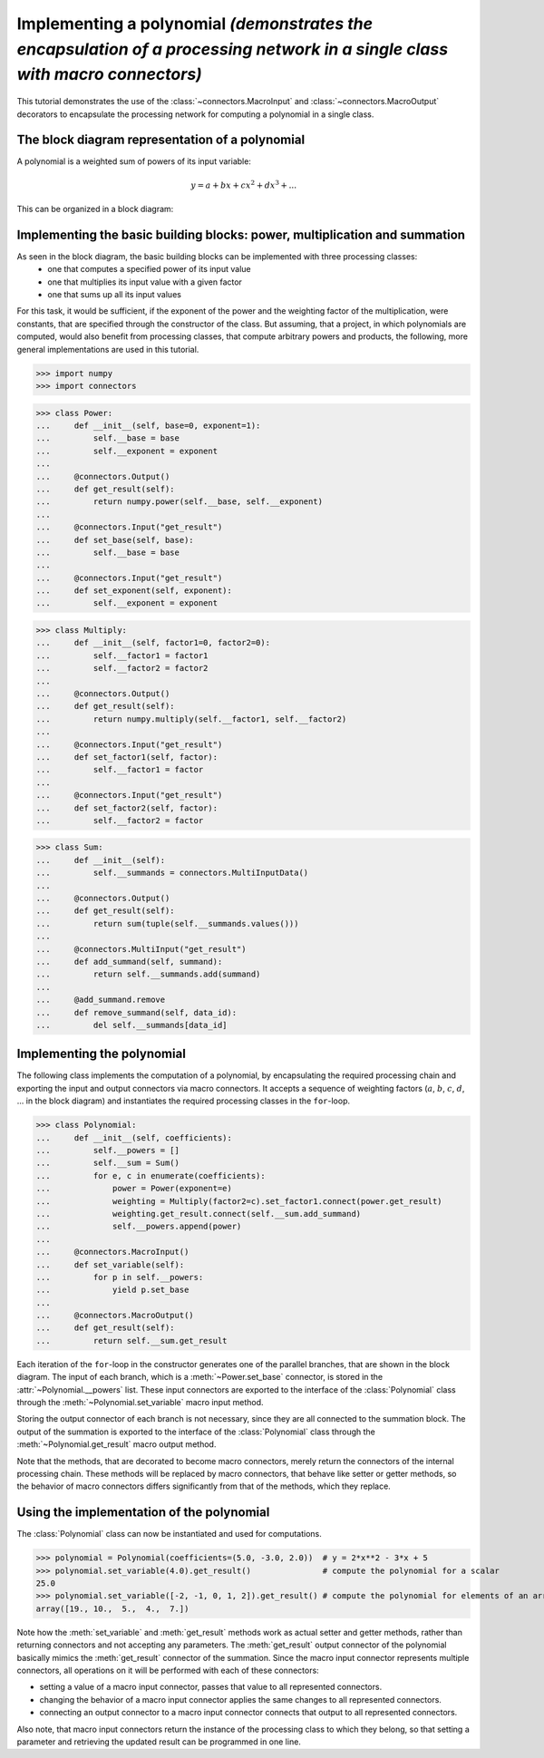 .. _polynomial1:

Implementing a polynomial *(demonstrates the encapsulation of a processing network in a single class with macro connectors)*
============================================================================================================================

This tutorial demonstrates the use of the :class:`~connectors.MacroInput` and :class:`~connectors.MacroOutput` decorators to encapsulate the processing network for computing a polynomial in a single class.

The block diagram representation of a polynomial
------------------------------------------------

A polynomial is a weighted sum of powers of its input variable:

.. math::

   y = a + b x + c x^2 + d x^3 + ...

This can be organized in a block diagram:

.. graphviz::

   digraph Polynomial{
      rankdir=LR;
      x -> x0 -> a -> sum -> y;
      x -> x1 -> b -> sum;
      x -> x2 -> c -> sum;
      x -> x3 -> d -> sum;
      x -> xn -> n -> sum;
      x [label="x", shape=parallelogram];
      x0 [label="1", shape=box];
      a [label="a", shape=box];
      x1 [label="(·)", shape=box];
      b [label="·b", shape=box];
      x2 [label="(·)²", shape=box];
      c [label="·c", shape=box];
      x3 [label="(·)³", shape=box];
      d [label="·d", shape=box];
      xn [label="...", shape=box];
      n [label="...", shape=box];
      sum [label="+"];
      y [label="y", shape=trapezium];
      {rank=same; x0, x1, x2, x3, xn};
      {rank=same; a, b, c, d, n};
   }


Implementing the basic building blocks: power, multiplication and summation
---------------------------------------------------------------------------

As seen in the block diagram, the basic building blocks can be implemented with three processing classes:
   - one that computes a specified power of its input value
   - one that multiplies its input value with a given factor
   - one that sums up all its input values

For this task, it would be sufficient, if the exponent of the power and the weighting factor of the multiplication, were constants, that are specified through the constructor of the class.
But assuming, that a project, in which polynomials are computed, would also benefit from processing classes, that compute arbitrary powers and products, the following, more general implementations are used in this tutorial.

>>> import numpy
>>> import connectors

>>> class Power:
...     def __init__(self, base=0, exponent=1):
...         self.__base = base
...         self.__exponent = exponent
...
...     @connectors.Output()
...     def get_result(self):
...         return numpy.power(self.__base, self.__exponent)
...
...     @connectors.Input("get_result")
...     def set_base(self, base):
...         self.__base = base
...
...     @connectors.Input("get_result")
...     def set_exponent(self, exponent):
...         self.__exponent = exponent

>>> class Multiply:
...     def __init__(self, factor1=0, factor2=0):
...         self.__factor1 = factor1
...         self.__factor2 = factor2
...
...     @connectors.Output()
...     def get_result(self):
...         return numpy.multiply(self.__factor1, self.__factor2)
...
...     @connectors.Input("get_result")
...     def set_factor1(self, factor):
...         self.__factor1 = factor
...
...     @connectors.Input("get_result")
...     def set_factor2(self, factor):
...         self.__factor2 = factor

>>> class Sum:
...     def __init__(self):
...         self.__summands = connectors.MultiInputData()
...
...     @connectors.Output()
...     def get_result(self):
...         return sum(tuple(self.__summands.values()))
...
...     @connectors.MultiInput("get_result")
...     def add_summand(self, summand):
...         return self.__summands.add(summand)
...
...     @add_summand.remove
...     def remove_summand(self, data_id):
...         del self.__summands[data_id]


Implementing the polynomial
---------------------------

The following class implements the computation of a polynomial, by encapsulating the required processing chain and exporting the input and output connectors via macro connectors.
It accepts a sequence of weighting factors (:math:`a`, :math:`b`, :math:`c`, :math:`d`, ... in the block diagram) and instantiates the required processing classes in the ``for``-loop.

>>> class Polynomial:
...     def __init__(self, coefficients):
...         self.__powers = []
...         self.__sum = Sum()
...         for e, c in enumerate(coefficients):
...             power = Power(exponent=e)
...             weighting = Multiply(factor2=c).set_factor1.connect(power.get_result)
...             weighting.get_result.connect(self.__sum.add_summand)
...             self.__powers.append(power)
...
...     @connectors.MacroInput()
...     def set_variable(self):
...         for p in self.__powers:
...             yield p.set_base
...
...     @connectors.MacroOutput()
...     def get_result(self):
...         return self.__sum.get_result

Each iteration of the ``for``-loop in the constructor generates one of the parallel branches, that are shown in the block diagram.
The input of each branch, which is a :meth:`~Power.set_base` connector, is stored in the :attr:`~Polynomial.__powers` list.
These input connectors are exported to the interface of the :class:`Polynomial` class through the :meth:`~Polynomial.set_variable` macro input method.

Storing the output connector of each branch is not necessary, since they are all connected to the summation block.
The output of the summation is exported to the interface of the :class:`Polynomial` class through the :meth:`~Polynomial.get_result` macro output method.

Note that the methods, that are decorated to become macro connectors, merely return the connectors of the internal processing chain.
These methods will be replaced by macro connectors, that behave like setter or getter methods, so the behavior of macro connectors differs significantly from that of the methods, which they replace.


Using the implementation of the polynomial
------------------------------------------

The :class:`Polynomial` class can now be instantiated and used for computations.

>>> polynomial = Polynomial(coefficients=(5.0, -3.0, 2.0))  # y = 2*x**2 - 3*x + 5
>>> polynomial.set_variable(4.0).get_result()               # compute the polynomial for a scalar
25.0
>>> polynomial.set_variable([-2, -1, 0, 1, 2]).get_result() # compute the polynomial for elements of an array
array([19., 10.,  5.,  4.,  7.])

Note how the :meth:`set_variable` and :meth:`get_result` methods work as actual setter and getter methods, rather than returning connectors and not accepting any parameters.
The :meth:`get_result` output connector of the polynomial basically mimics the :meth:`get_result` connector of the summation.
Since the macro input connector represents multiple connectors, all operations on it will be performed with each of these connectors:

* setting a value of a macro input connector, passes that value to all represented connectors.
* changing the behavior of a macro input connector applies the same changes to all represented connectors.
* connecting an output connector to a macro input connector connects that output to all represented connectors.

Also note, that macro input connectors return the instance of the processing class to which they belong, so that setting a parameter and retrieving the updated result can be programmed in one line.
